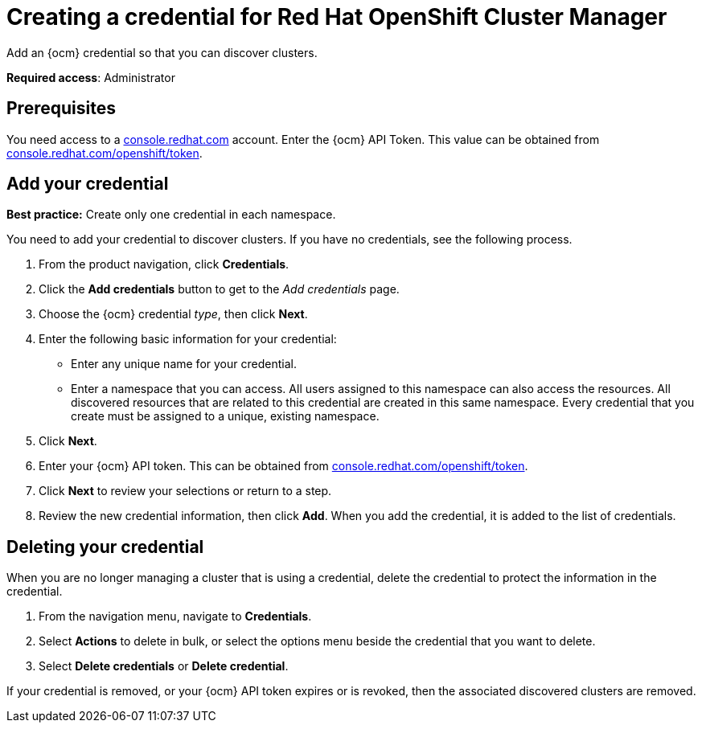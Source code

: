 [#creating-a-credential-for-openshift-cluster-manager]
= Creating a credential for Red Hat OpenShift Cluster Manager

Add an {ocm} credential so that you can discover clusters.

**Required access**: Administrator

[#prerequisites-discovery]
== Prerequisites

You need access to a https://console.redhat.com/[console.redhat.com] account. Enter the {ocm} API Token.  This value can be obtained from https://console.redhat.com/openshift/token[console.redhat.com/openshift/token].


[#add-credential]
== Add your credential

*Best practice:* Create only one credential in each namespace.

You need to add your credential to discover clusters. If you have no credentials, see the following process.

. From the product navigation, click *Credentials*.

. Click the *Add credentials* button to get to the _Add credentials_ page.

. Choose the {ocm} credential _type_, then click *Next*.

. Enter the following basic information for your credential: 

  - Enter any unique name for your credential.
  - Enter a namespace that you can access. All users assigned to this namespace can also access the resources. All discovered resources that are related to this credential are created in this same namespace. Every credential that you create must be assigned to a unique, existing namespace.

. Click *Next*.

. Enter your {ocm} API token. This can be obtained from https://console.redhat.com/openshift/token[console.redhat.com/openshift/token].

. Click *Next* to review your selections or return to a step.

. Review the new credential information, then click *Add*. When you add the credential, it is added to the list of credentials.

== Deleting your credential

When you are no longer managing a cluster that is using a credential, delete the credential to protect the information in the credential.

. From the navigation menu, navigate to *Credentials*.
. Select *Actions* to delete in bulk, or select the options menu beside the credential that you want to delete.
. Select *Delete credentials* or *Delete credential*.

If your credential is removed, or your {ocm} API token expires or is revoked, then the associated discovered clusters are removed.
